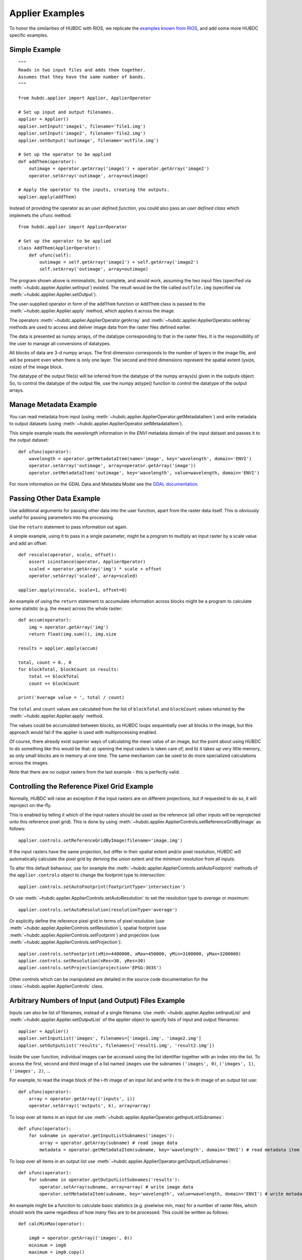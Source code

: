 ================
Applier Examples
================

To honor the similarities of HUBDC with RIOS, we replicate the
`examples known from RIOS <http://rioshome.org/en/latest/applierexamples.html>`_, and add some more HUBDC specific examples.


Simple Example
==============

::

    """
    Reads in two input files and adds them together.
    Assumes that they have the same number of bands.
    """
    
    from hubdc.applier import Applier, ApplierOperator
    
    # Set up input and output filenames.
    applier = Applier()
    applier.setInput('image1', filename='file1.img')
    applier.setInput('image2', filename='file2.img')
    applier.setOutput('outimage', filename='outfile.img')

    # Set up the operator to be applied
    def addThem(operator):
        outimage = operator.getArray('image1') + operator.getArray('image2')
        operator.setArray('outimage', array=outimage)
    
    # Apply the operator to the inputs, creating the outputs.
    applier.apply(addThem)

Instead of providing the operator as an *user defined function*, you could also pass an *user defined class* which implemets the ``ufunc`` method::

    from hubdc.applier import ApplierOperator

    # Set up the operator to be applied
    class AddThem(ApplierOperator):
        def ufunc(self):
            outimage = self.getArray('image1') + self.getArray('image2')
            self.setArray('outimage', array=outimage)

The program shown above is minimalistic, but complete, and would work, assuming the two input files
(specified via :meth:`~hubdc.applier.Applier.setInput`) existed.
The result would be the file called ``outfile.img`` (specified via :meth:`~hubdc.applier.Applier.setOutput`).

The user-supplied operator in form of the ``addThem`` function or ``AddThem`` class is passed to the
:meth:`~hubdc.applier.Applier.apply` method, which applies it across the image.

The operators :meth:`~hubdc.applier.ApplierOperator.getArray` and :meth:`~hubdc.applier.ApplierOperator.setArray`
methods are used to access and deliver image data from the raster files defined earlier.

The data is presented as numpy arrays, of the datatype corresponding to that in the raster files. 
It is the responsibility of the user to manage all conversions of datatypes.

All blocks of data are 3-d numpy arrays. The first dimension corresponds to the number of layers in the image file, 
and will be present even when there is only one layer.
The second and third dimensions represent the spatial extent (ysize, xsize) of the image block.

The datatype of the output file(s) will be inferred from the datatype of the numpy arrays(s) given in the outputs object. 
So, to control the datatype of the output file, use the numpy astype() function to control the datatype of the output arrays.

Manage Metadata Example
=======================

You can read metadata from input (using :meth:`~hubdc.applier.ApplierOperator.getMetadataItem`) and write metadata to output datasets
(using :meth:`~hubdc.applier.ApplierOperator.setMetadataItem`).

This simple example reads the *wavelength* information in
the *ENVI* metadata domain of the input dataset and passes it to the output dataset::

    def ufunc(operator):
        wavelength = operator.getMetadataItem(name='image', key='wavelength', domain='ENVI')
        operator.setArray('outimage', array=operator.getArray('image'))
        operator.setMetadataItem('outimage', key='wavelength', value=wavelength, domain='ENVI')

For more information on the GDAL Data and Metadata Model see the
`GDAL documentation <http://www.gdal.org/gdal_datamodel.html>`_.


Passing Other Data Example
==========================

Use additional arguments for passing other data into the user function,
apart from the raster data itself. This is obviously useful for passing parameters into the processing. 

Use the ``return`` statement to pass information out again.

A simple example, using it to pass in a single parameter, 
might be a program to multiply an input raster by a scale value and add an offset::

    def rescale(operator, scale, offset):
        assert isinstance(operator, ApplierOperator)
        scaled = operator.getArray('img') * scale + offset
        operator.setArray('scaled', array=scaled)
    
    applier.apply(rescale, scale=1, offset=0)

An example of using the ``return`` statement to accumulate information across blocks might be a program
to calculate some statistic (e.g. the mean) across the whole raster::

    def accum(operator):
        img = operator.getArray('img')
        return float(img.sum()), img.size

    results = applier.apply(accum)

    total, count = 0., 0
    for blockTotal, blockCount in results:
        total += blockTotal
        count += blockCount

    print('Average value = ', total / count)
    
The ``total`` and ``count`` values are calculated from the list of ``blockTotal`` and ``blockCount`` values
returned by the :meth:`~hubdc.applier.Applier.apply` method.

The values could be accumulated between blocks, as HUBDC loops sequentially over all blocks in the image,
but this approach would fail if the applier is used with multiprocessing enabled.

Of course, there already exist superior ways of calculating the mean value of an image, 
but the point about using HUBDC to do something like this would be that:
a) opening the input rasters is taken care of; and
b) it takes up very little memory, as only small blocks are in memory at one time. The same mechanism can be used to do more specialized calculations across the images.

Note that there are no output rasters from the last example - this is perfectly valid.

Controlling the Reference Pixel Grid Example
============================================

Normally, HUBDC will raise an exception if the input rasters are on different projections, 
but if requested to do so, it will reproject on-the-fly. 

This is enabled by telling it which of the input rasters should be used as the reference 
(all other inputs will be reprojected onto this reference pixel grid).
This is done by using :meth:`~hubdc.applier.ApplierControls.setReferenceGridByImage` as follows::

    applier.controls.setReferenceGridByImage(filename='image.img')

If the input rasters have the same projection, but differ in their spatial extent and/or pixel resolution,
HUBDC will automatically calculate the pixel grid by deriving the *union* extent and the *minimum* resolution
from all inputs.

To alter this default behaviour, use for example the :meth:`~hubdc.applier.ApplierControls.setAutoFootprint`
methods of the ``applier.controls`` object to change the footprint type to *intersection*::

    applier.controls.setAutoFootprint(footprintType='intersection')

Or use :meth:`~hubdc.applier.ApplierControls.setAutoResolution` to set the resolution type to *average* or *maximum*::

    applier.controls.setAutoResolution(resolutionType='average')

Or explicitly define the reference pixel grid in terms of
pixel resolution (use :meth:`~hubdc.applier.ApplierControls.setResolution`),
spatial footprint (use :meth:`~hubdc.applier.ApplierControls.setFootprint`)
and projection (use :meth:`~hubdc.applier.ApplierControls.setProjection`)::

    applier.controls.setFootprint(xMin=4400000, xMax=450000, yMin=3100000, yMax=3200000)
    applier.controls.setResolution(xRes=30, yRes=30)
    applier.controls.setProjection(projection='EPSG:3035')

Other controls which can be manipulated are detailed in the source code documentation for the 
:class:`~hubdc.applier.ApplierControls` class.

Arbitrary Numbers of Input (and Output) Files Example
=====================================================

Inputs can also be list of filenames, instead of a single filename. 
Use :meth:`~hubdc.applier.Applier.setInputList` and :meth:`~hubdc.applier.Applier.setOutputList` of the *applier* object
to specify lists of input and output filenames::

    applier = Applier()
    applier.setInputList('images', filenames=['image1.img', 'image2.img']
    applier.setOutputList('results', filenames=['result1.img', 'result2.img'])

Inside the user function, individual images can be accessed using the list identifier together with an index into the list.
To access the first, second and third image of a list named ``images`` use the subnames ``('images', 0)``,  ``('images', 1)``,  ``('images', 2)``, ...

For example, to read the image block of the i-th image of an input list and write it to the k-th image of an output list use::

    def ufunc(operator):
        array = operator.getArray(('inputs', i))
        operator.setArray(('outputs', k), array=array)


To loop over all items in an input list use :meth:`~hubdc.applier.ApplierOperator.getInputListSubnames`::

    def ufunc(operator):
        for subname in operator.getInputListSubnames('images'):
            array = operator.getArray(subname) # read image data
            metadata = operator.getMetadataItem(subname, key='wavelength', domain='ENVI') # read metadata item

To loop over all items in an output list use :meth:`~hubdc.applier.ApplierOperator.getOutputListSubnames`::

    def ufunc(operator):
        for subname in operator.getOutputListSubnames('results'):
            operator.setArray(subname, array=array) # write image data
            operator.setMetadataItem(subname, key='wavelength', value=wavelength, domain='ENVI') # write metadata item

An example might be a function to calculate basic statistics (e.g. pixelwise min, max) for a number of raster files,
which should work the same regardless of how many files are to be processed. This could be written as follows::

    def calcMinMax(operator):

        img0 = operator.getArray(('images', 0))
        minimum = img0
        maximum = img0.copy()

        for subname in operator.getInputListSubnames('images'):
            img = operator.getArray(subname)
            numpy.minimum(minimum, img, out=minimum)
            numpy.maximum(maximum, img, out=maximum)

        operator.setArray(('minmax', 0), array=minimum)
        operator.setArray(('minmax', 1), array=maximum)

Filters and Overlap Example
===========================

Because HUBDC operates on a per block basis, care must be taken to set the overlap correctly when working with filters.
The ``overlap`` keyword must be consistently set when using the ``operator`` object data reading methods (
:meth:`~hubdc.applier.ApplierOperator.getArray`,
:meth:`~hubdc.applier.ApplierOperator.getDerivedArray`,
:meth:`~hubdc.applier.ApplierOperator.getVectorArray`) and data writing methods (:meth:`~hubdc.applier.ApplierOperator.setArray`).

Here is a simple convolution filter example::

    from hubdc import Applier
    from scipy.ndimage import uniform_filter
    
    applier = Applier()
    applier.setInput('img', filename='image.img')
    applier.setOutput('filtered', filename='filtered.img')
    
    def doFilter(operator):
        # does a 11x11 uniform filter.
        # Note: for a 3x3 the overlap is 1, 5x5 overlap is 2, ..., 11x11 overlap is 5, etc
        img = operator.getArray('img', indicies=0, overlap=5)
        filtered = uniform_filter(img, size=11, mode='constant', cval=-9999)
        operator.setArray('filtered', array=filtered, overlap=5)
    
    applier.apply(doFilter)

Many other Scipy filters are also available and can be used in a similar way.

Spectral Raster Inputs Example
==============================

If an input raster image has a spectral characteristics (i.e. wavelength information specified in the ENVI metadata domain items ``wavelength`` and ``wavelength units``),
specific wavebands can be accessed via :meth:`~hubdc.applier.ApplierOperator.getWavebandArray`.

To select the image bands that are closest to true color use::

    trueColor = [560, 480, 440]
    array = self.getWavebandArray('hyperspectralImage', wavelengths=trueColor)

To linearly interpolate the wavebands additionally set the ``linear`` keyword::

    sentinel2Wavelength = [443, 490, 560, 665, 705, 740, 783, 842, 865, 945, 1375, 1610, 2190]
    array = self.getWavebandArray('hyperspectralImage', wavelengths=sentinel2Wavelength, linear=True)


Categorical Raster Inputs Example
=================================

On-the-fly resampling and reprojection of input rasters into the reference pixel grid is one key feature of the HUBDC applier.
For categorical raster inputs this default behaviour can be insufficient in terms of information content preservation, even if the resampling algorithm is carefully choosen.

For example, if the goal is to process a categorical raster, where different categories are coded with unique ids,
most resampling algorithm (*gdal.GRA_Mode* and *gdal.GRA_NearestNeighbour* are the exceptions) will not be able to preserve the information content.

To resample a categorical raster into a target pixel grid with a different resolution usually implies that the categorical information
must be aggregated into pixel fraction, one for each category.

In the following example a Landsat CFMask image at 30 m is resampled into 250 m, resulting in a category fractions image.
The categories are: 0 is *clear land*, 1 is *clear water*, 2 is *cloud shadow*, 4 is *cloud* and 255 is the *background*.
Use :meth:`~hubdc.applier.ApplierOperator.getCategoricalFractionArray` to achieve this::

    cfmaskFractions250m = self.getCategoricalFractionArray('cfmask30m', ids=[0, 1, 2, 4, 255])

Offen it is sufficient to rediscretize the aggregated fractions at the target resolution.
This can be achieved with a simple numpy array operation::

    cfmask250m = numpy.array([0, 1, 2, 4, 255])[cfmaskFractions250m.argmax(axis=0)]

or by directly using :meth:`~hubdc.applier.ApplierOperator.getCategoricalArray`::

    cfmask250m = self.getCategoricalArray('cfmask30m', ids=[0, 1, 2, 4], minOverallCoverage=0.9, minWinnerCoverage=0.5, noData=255)

Note that pixels with an overall coverage (sum of fractions) lower than the ``minOverallCoverage`` threshold
and winner category coverage (largest fraction) lower than the ``minWinnerCoverage`` threshold are masked out and set to the ``noData`` value.
This controls the influence of the "background fraction" and assures a certain amount of pixel purity for the winner category.


Classification Raster Inputs Example
====================================

A classification raster image is a special case of a categorical image, where the categories are well defined by the
ENVI domain metdata items ``classes``, ``class names``, ``class lookup``.

You can use :meth:`~hubdc.applier.ApplierOperator.getProbabilityArray` to access the aggregated class probabilities at
target resolution::

    probability = self.getProbabilityArray('classification')

Or use :meth:`~hubdc.applier.ApplierOperator.getClassificationArray` to access the maximum class probability decision
at target resolution::

    classification = self.getClassificationArray('classification')


Use :meth:`~hubdc.applier.ApplierOperator.getMetadataClassDefinition` and :meth:`~hubdc.applier.ApplierOperator.setMetadataClassDefinition`
to easily pass class definition metadata around::

    classes, classNames, classLookup = self.getMetadataClassDefinition('classification')
    self.setMetadataClassDefinition('classificationResampled', classes=classes, classNames=classNames, classLookup=classLookup)


Vector Inputs Example
=====================

Vector layers can be included into the processing using the
:meth:`~hubdc.applier.Applier.setVector` method of the ``applier`` object::

    applier = Applier()
    applier.setVector('vector', filename='vector.shp')

Like any input raster file, vector layers can be accessed via the ``operator`` object inside the user function.
Use the ``operator``
:meth:`~hubdc.applier.ApplierOperator.getVectorArray` method to get a rasterized version of the vector layer.
The rasterization is a binary mask by default, that is initialized with 0 and all pixels covered by features
are filled (burned) with a value of 1::

    def ufunc(operator):
        array = operator.getVectorArray('vector')
        
This behaviour can be altered using the ``initValue`` and ``burnValue`` keywords::

    array = operator.getVectorArray('vector', initValue=0, burnValue=1)

Instead of a constant burn value, a burn attribute can be set by using the ``burnAttribute`` keyword::

    array = operator.getVectorArray('vector', burnAttribute='ID')
        
Use the ``filterSQL`` keyword to set an attribute query string in form of a SQL WHERE clause.
Only features for which the query evaluates as true will be returned::

    sqlWhere = "Name = 'Vegetation'"
    array=self.getVectorArray('vector', initValue=0, burnValue=1, filterSQL=sqlWhere)


Categorical Vector Inputs Example
=================================

In some situations it may be insufficient to simply burn a value or attribute value (i.e. categories) onto the target reference pixel grid.
Depending on the detailedness of the vector shapes (i.e. scale of digitization), a simple burn or not burn decision may greatly degrade the
information content if the target resolution (i.e. scale of rasterization) is much coarser.

In this case it would be desirable to rasterize the categories at the scale of digitization and afterwards aggregate this categorical information
into pixel fraction, one for each category.

Take for example a vector layer with an attribute ``CLASS_ID`` coding features as *1 -> Impervious*, *2 -> Vegetation*, *3 -> Soil* and *4 -> Other*.
To derieve aggregated pixel fractions for *Impervious*, *Vegetation* and *Soil* categories rasterization at 5 m resolution use
:meth:`~hubdc.applier.ApplierOperator.getVectorCategoricalFractionArray`::

    fractions = self.getVectorCategoricalFractionArray('vector', burnAttribute='CLASS_ID', ids=[1, 2, 3], xRes=5, yRes=5)

Instaed of explicitly specifying the rasterization resolution using ``xRes`` and ``yRes`` keywords, use the ``oversampling`` keyword to
specify the factor by witch the target resolution should be oversampled. So for example, if the target resolution is 30 m and rasterization
should take place at 5 m resolution, use an oversampling factor of 6 (i.e. 30 m / 5 m = 6)::

    fractions = self.getVectorCategoricalFractionArray('vector', burnAttribute='CLASS_ID', ids=[1, 2, 3], oversampling=6)


Offen it is sufficient to rediscretize the aggregated fractions at the target resolution.
This can be achieved by using :meth:`~hubdc.applier.ApplierOperator.getVectorCategoricalArray`::

    categories = self.getVectorCategoricalArray('vector', burnAttribute='ID_L2', ids=[1, 2, 3], oversampling=10,
                                                minOverallCoverage=0.9, minWinnerCoverage=0.5, noData=0)

Note that pixels with an overall coverage (sum of fractions) lower than the ``minOverallCoverage`` threshold
and winner category coverage (largest fraction) lower than the ``minWinnerCoverage`` threshold are masked out and set to the ``noData`` value.
This controls the influence of the "background fraction" and assures a certain amount of pixel purity for the winner category.


Parallel Processing Example
===========================

Each block can be processed on a seperate CPU using Python's multiprocessing module. 
Making use of this facility is very easy and is as simple as setting some more options on the ``applier.controls`` object as below.
Note, that under Windows you need to use the  ``if __name__ == '__main__':`` statement::

    def ufunc(operator):
        ...

    if __name__ == '__main__':
    
        applier = Applier()
        applier.controls.setNumThreads(1)
        applier.apply(ufunc)


Parallel Writing Example
========================

It is possible to have multiple writer processes. Using multiple writers (in case of multiple outputs) makes sense,
because writing outputs is not only limitted by the hard drive, but also by data compression and other CPU intense overhead. 
Making use of this facility is also very easy and is as simple as setting some more options on the ``applier.controls`` object as below::

        applier.controls.setNumWriter(5)


Setting GDAL Options Example
============================

Via the ``applier.controls`` object you can set various GDAL config options
(e.g. :meth:`~hubdc.applier.ApplierControls.setGDALCacheMax`) to handle the trade of between
processing times and memory consumption::

    applier = Applier()
    applier.controls.setGDALCacheMax(bytes=1000*2**20)
    applier.controls.setGDALSwathSize(bytes=1000*2**20)
    applier.controls.setGDALDisableReadDirOnOpen(disable=True)
    applier.controls.setGDALMaxDatasetPoolSize(nfiles=1000)


 .. toctree::
    :maxdepth: 1
    :caption: Contents:

    Downloads.rst
    hubdc.rst